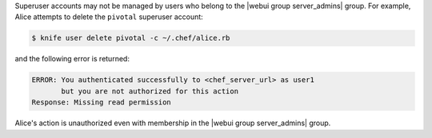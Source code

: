 .. The contents of this file may be included in multiple topics (using the includes directive).
.. The contents of this file should be modified in a way that preserves its ability to appear in multiple topics.


Superuser accounts may not be managed by users who belong to the |webui group server_admins| group. For example, Alice attempts to delete the ``pivotal`` superuser account:

.. code-block:: bash

   $ knife user delete pivotal -c ~/.chef/alice.rb

and the following error is returned:

.. code-block:: bash

   ERROR: You authenticated successfully to <chef_server_url> as user1
          but you are not authorized for this action
   Response: Missing read permission

Alice's action is unauthorized even with membership in the |webui group server_admins| group.
